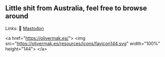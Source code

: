 ** Little shit from Australia, feel free to browse around 
Links: 
🐘 [[https://layer8.space/web/@tauin][Mastodon]]

<a href="https://olivermak.es/">
  <img src="https://olivermak.es/resources/icons/favicon144.svg" width="100%" height="144">
</a>
